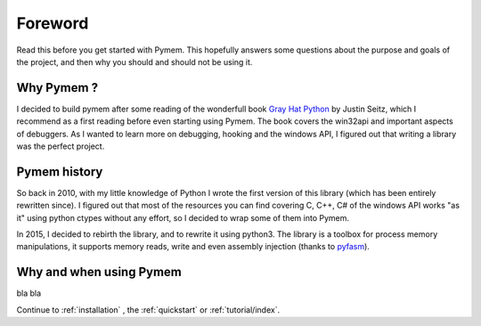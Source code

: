 Foreword
========

Read this before you get started with Pymem. This hopefully answers some
questions about the purpose and goals of the project, and then why you
should and should not be using it.

Why Pymem ?
-----------

I decided to build pymem after some reading of the wonderfull book `Gray Hat Python <http://www.nostarch.com/ghpython.htm>`_
by Justin Seitz, which I recommend as a first reading before even starting
using Pymem.
The book covers the win32api and important aspects of debuggers.
As I wanted to learn more on debugging, hooking and the windows
API, I figured out that writing a library was the perfect project.


Pymem history
-------------


So back in 2010, with my little knowledge of Python I wrote the first version
of this library (which has been entirely rewritten since). I figured out that
most of the resources you can find covering C, C++, C# of the windows API
works "as it" using python ctypes without any effort, so I decided to wrap
some of them into Pymem.

In 2015, I decided to rebirth the library, and to rewrite it using
python3. The library is a toolbox for process memory manipulations, it
supports memory reads, write and even assembly injection (thanks to `pyfasm <http://github.com/srounet/pyfasm>`_).

Why and when using Pymem
------------------------

bla bla



Continue to :ref:`installation` , the :ref:`quickstart` or :ref:`tutorial/index`.